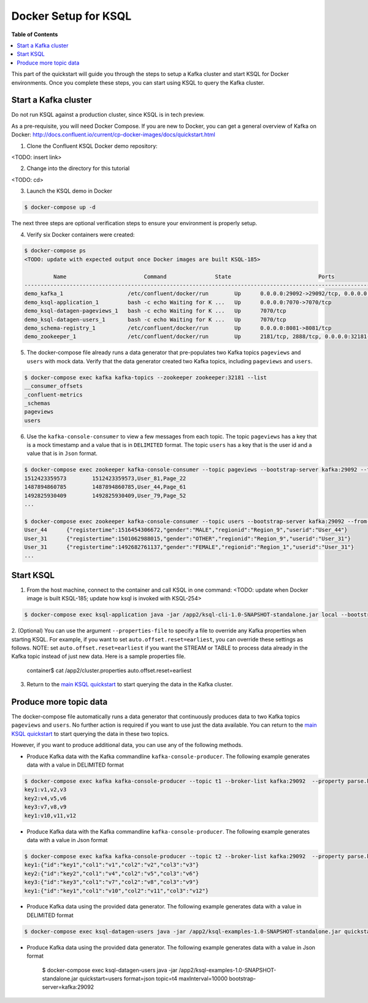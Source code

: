 .. _ksql_quickstart:


Docker Setup for KSQL
=====================

**Table of Contents**

.. contents::
  :local:


This part of the quickstart will guide you through the steps to setup a Kafka cluster and start KSQL for Docker environments. Once you complete these steps, you can start using KSQL to query the Kafka cluster.


Start a Kafka cluster
---------------------

Do not run KSQL against a production cluster, since KSQL is in tech preview.

As a pre-requisite, you will need Docker Compose.  If you are new to Docker, you can get a general overview of Kafka on Docker: http://docs.confluent.io/current/cp-docker-images/docs/quickstart.html

1. Clone the Confluent KSQL Docker demo repository:

<TODO: insert link>

2. Change into the directory for this tutorial

<TODO: cd>

3. Launch the KSQL demo in Docker

.. sourcecode:: bash

   $ docker-compose up -d


The next three steps are optional verification steps to ensure your environment is properly setup.

4. Verify six Docker containers were created:

.. sourcecode:: bash

   $ docker-compose ps
   <TODO: update with expected output once Docker images are built KSQL-185>

            Name                        Command               State                           Ports                          
   -------------------------------------------------------------------------------------------------------------------------
   demo_kafka_1                    /etc/confluent/docker/run        Up      0.0.0.0:29092->29092/tcp, 0.0.0.0:9092->9092/tcp       
   demo_ksql-application_1         bash -c echo Waiting for K ...   Up      0.0.0.0:7070->7070/tcp                                 
   demo_ksql-datagen-pageviews_1   bash -c echo Waiting for K ...   Up      7070/tcp                                               
   demo_ksql-datagen-users_1       bash -c echo Waiting for K ...   Up      7070/tcp                                               
   demo_schema-registry_1          /etc/confluent/docker/run        Up      0.0.0.0:8081->8081/tcp                                 
   demo_zookeeper_1                /etc/confluent/docker/run        Up      2181/tcp, 2888/tcp, 0.0.0.0:32181->32181/tcp, 3888/tcp 


5. The docker-compose file already runs a data generator that pre-populates two Kafka topics ``pageviews`` and ``users`` with mock data. Verify that the data generator created two Kafka topics, including ``pageviews`` and ``users``.

.. sourcecode:: bash

   $ docker-compose exec kafka kafka-topics --zookeeper zookeeper:32181 --list
   __consumer_offsets
   _confluent-metrics
   _schemas
   pageviews
   users

6. Use the ``kafka-console-consumer`` to view a few messages from each topic.  The topic ``pageviews`` has a key that is a mock timestamp and a value that is in ``DELIMITED`` format. The topic ``users`` has a key that is the user id and a value that is in ``Json`` format.

.. sourcecode:: bash

   $ docker-compose exec zookeeper kafka-console-consumer --topic pageviews --bootstrap-server kafka:29092 --from-beginning --max-messages 3 --property print.key=true
   1512423359573	1512423359573,User_81,Page_22
   1487894860785	1487894860785,User_44,Page_61
   1492825930409	1492825930409,User_79,Page_52
   ...

   $ docker-compose exec zookeeper kafka-console-consumer --topic users --bootstrap-server kafka:29092 --from-beginning --max-messages 3 --property print.key=true
   User_44	{"registertime":1516454306672,"gender":"MALE","regionid":"Region_9","userid":"User_44"}
   User_31	{"registertime":1501062988015,"gender":"OTHER","regionid":"Region_9","userid":"User_31"}
   User_31	{"registertime":1492682761137,"gender":"FEMALE","regionid":"Region_1","userid":"User_31"}
   ...


Start KSQL
----------

1. From the host machine, connect to the container and call KSQL in one command: <TODO: update when Docker image is built KSQL-185; update how ksql is invoked with KSQL-254>

.. sourcecode:: bash

   $ docker-compose exec ksql-application java -jar /app2/ksql-cli-1.0-SNAPSHOT-standalone.jar local --bootstrap-server kafka:29092

2. (Optional) You can use the argument ``--properties-file`` to specify a file to override any Kafka properties when starting KSQL.
For example, if you want to set ``auto.offset.reset=earliest``, you can override these settings as follows. NOTE: set ``auto.offset.reset=earliest`` if you want the STREAM or TABLE to process data already in the Kafka topic instead of just new data. Here is a sample properties file.

   .. sourcecode:: bash

   container$ cat /app2/cluster.properties
   auto.offset.reset=earliest

3. Return to the `main KSQL quickstart <quickstart.rst#create-a-stream-and-table>`__ to start querying the data in the Kafka cluster.


Produce more topic data
-----------------------

The docker-compose file automatically runs a data generator that continuously produces data to two Kafka topics ``pageviews`` and ``users``. No further action is required if you want to use just the data available. You can return to the `main KSQL quickstart <quickstart.rst#create-a-stream-and-table>`__ to start querying the data in these two topics.

However, if you want to produce additional data, you can use any of the following methods.

* Produce Kafka data with the Kafka commandline ``kafka-console-producer``. The following example generates data with a value in DELIMITED format

.. sourcecode:: bash

   $ docker-compose exec kafka kafka-console-producer --topic t1 --broker-list kafka:29092  --property parse.key=true --property key.separator=:
   key1:v1,v2,v3
   key2:v4,v5,v6
   key3:v7,v8,v9
   key1:v10,v11,v12

* Produce Kafka data with the Kafka commandline ``kafka-console-producer``. The following example generates data with a value in Json format

.. sourcecode:: bash

   $ docker-compose exec kafka kafka-console-producer --topic t2 --broker-list kafka:29092  --property parse.key=true --property key.separator=:
   key1:{"id":"key1","col1":"v1","col2":"v2","col3":"v3"}
   key2:{"id":"key2","col1":"v4","col2":"v5","col3":"v6"}
   key3:{"id":"key3","col1":"v7","col2":"v8","col3":"v9"}
   key1:{"id":"key1","col1":"v10","col2":"v11","col3":"v12"}

* Produce Kafka data using the provided data generator. The following example generates data with a value in DELIMITED format

.. sourcecode:: bash

   $ docker-compose exec ksql-datagen-users java -jar /app2/ksql-examples-1.0-SNAPSHOT-standalone.jar quickstart=pageview format=delimited topic=t3 maxInterval=10000 bootstrap-server=kafka:29092

* Produce Kafka data using the provided data generator. The following example generates data with a value in Json format

   .. sourcecode:: bash

   $ docker-compose exec ksql-datagen-users java -jar /app2/ksql-examples-1.0-SNAPSHOT-standalone.jar quickstart=users format=json topic=t4 maxInterval=10000 bootstrap-server=kafka:29092


